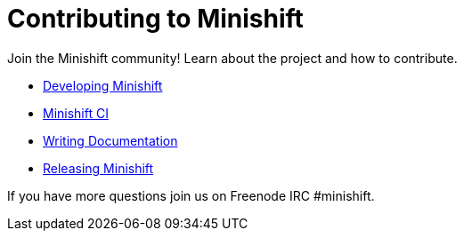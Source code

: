 [[contributing-to-minishift]]
= Contributing to Minishift
:icons:

Join the Minishift community! Learn about the project and how to contribute.

- xref:../contributing/developing.adoc#developing-minishift[Developing Minishift]
- xref:../contributing/ci.adoc#minishift-ci[Minishift CI]
- xref:../contributing/writing-docs.adoc#writing-minishift-docs[Writing Documentation]
- xref:../contributing/releasing.adoc#releasing-minishift[Releasing Minishift]

If you have more questions join us on Freenode IRC #minishift.
